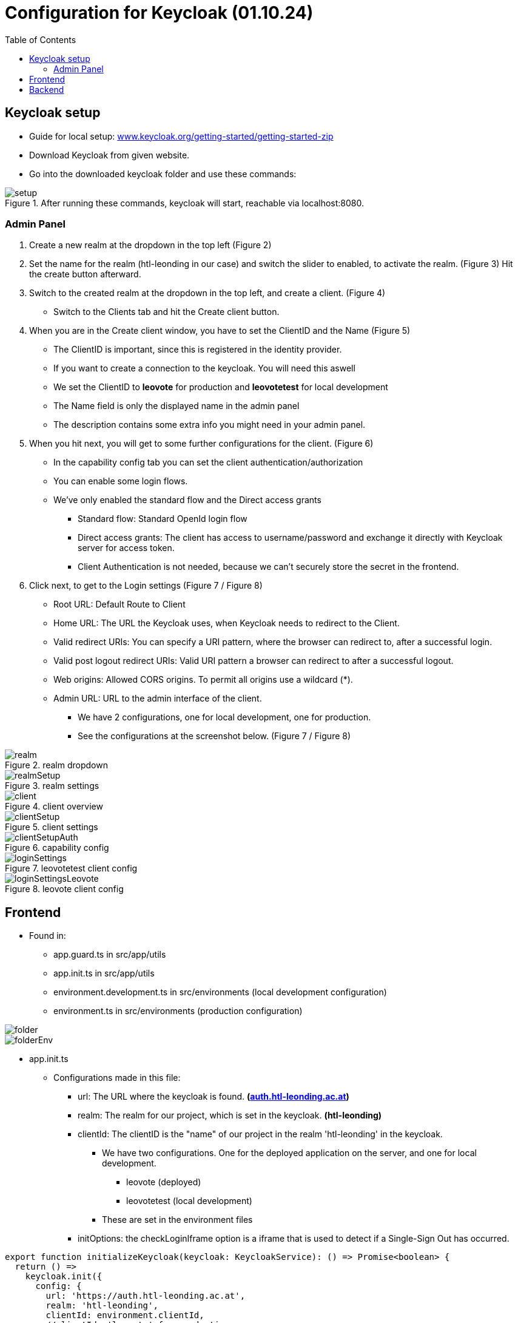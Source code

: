 = Configuration for Keycloak (01.10.24)
:toc:
:hide-uri-scheme:

== Keycloak setup

* Guide for local setup: https://www.keycloak.org/getting-started/getting-started-zip
* Download Keycloak from given website.
* Go into the downloaded keycloak folder and use these commands:

.After running these commands, keycloak will start, reachable via localhost:8080.
image::images/setup.png[]


=== Admin Panel

. Create a new realm at the dropdown in the top left (Figure 2)
. Set the name for the realm (htl-leonding in our case) and switch the slider to enabled, to activate the realm. (Figure 3)
Hit the create button afterward.
. Switch to the created realm at the dropdown in the top left, and create a client. (Figure 4)
** Switch to the Clients tab and hit the Create client button.
. When you are in the Create client window, you have to set the ClientID and the Name (Figure 5)
** The ClientID is important, since this is registered in the identity provider.
** If you want to create a connection to the keycloak. You will need this aswell
** We set the ClientID to *leovote* for production and *leovotetest* for local development
** The Name field is only the displayed name in the admin panel
** The description contains some extra info you might need in your admin panel.
. When you hit next, you will get to some further configurations for the client. (Figure 6)
** In the capability config tab you can set the client authentication/authorization
** You can enable some login flows.
** We've only enabled the standard flow and the Direct access grants
*** Standard flow: Standard OpenId login flow
*** Direct access grants: The client has access to username/password and exchange it directly with
Keycloak server for access token.
*** Client Authentication is not needed, because we can't securely store the secret in the frontend.
. Click next, to get to the Login settings (Figure 7 / Figure 8)
** Root URL: Default Route to Client
** Home URL: The URL the Keycloak uses, when Keycloak needs to redirect to the Client.
** Valid redirect URIs: You can specify a URI pattern, where the browser can redirect to, after a successful login.
** Valid post logout redirect URIs: Valid URI pattern a browser can redirect to after a successful logout.
** Web origins: Allowed CORS origins. To permit all origins use a wildcard (*).
** Admin URL: URL to the admin interface of the client.
*** We have 2 configurations, one for local development, one for production.
*** See the configurations at the screenshot below. (Figure 7 / Figure 8)

.realm dropdown
image::images/realm.png[]

.realm settings
image::images/realmSetup.png[]

.client overview
image::images/client.png[]

.client settings
image::images/clientSetup.png[]

.capability config
image::images/clientSetupAuth.png[]

.leovotetest client config
image::images/loginSettings.png[]

.leovote client config
image::images/loginSettingsLeovote.png[]

== Frontend
* Found in:
** app.guard.ts in src/app/utils
** app.init.ts in src/app/utils
** environment.development.ts in src/environments (local development configuration)
** environment.ts in src/environments (production configuration)

image::images/folder.png[]
image::images/folderEnv.png[]
****
* app.init.ts
** Configurations made in this file:
*** url: The URL where the keycloak is found. *(https://auth.htl-leonding.ac.at)*
*** realm: The realm for our project, which is set in the keycloak. *(htl-leonding)*
*** clientId: The clientID is the "name" of our project in the realm 'htl-leonding' in the keycloak.
**** We have two configurations. One for the deployed application on the server, and one for local development.
***** leovote (deployed)
***** leovotetest (local development)
**** These are set in the environment files
*** initOptions: the checkLoginIframe option is a iframe that is used to detect if a Single-Sign Out has occurred.

[source, javascript]
----
export function initializeKeycloak(keycloak: KeycloakService): () => Promise<boolean> {
  return () =>
    keycloak.init({
      config: {
        url: 'https://auth.htl-leonding.ac.at',
        realm: 'htl-leonding',
        clientId: environment.clientId,
        //clientId: 'leovote' for production
        //clientId: 'leovotetest' for local development
      },
      initOptions: {
        checkLoginIframe: true,
        checkLoginIframeInterval: 20
      },
      loadUserProfileAtStartUp: true
    });
}
----

* environment.ts

[source, javascript]
----
export const environment = {
  production: true,
  apiUrl: 'http://leovote.htl-leonding.ac.at/api/',
  clientId: 'leovote'
};
----

* environment.development.ts

[source, javascript]
----
export const environment = {
  production: false,
  apiUrl: 'http://localhost:8080/',
  clientId: 'leovotetest'
};
----
****

****
* app.guard.ts
* Configurations:
** Set the keycloak login redirectURL.
*** This Setting forces the user to stay on login page, if currently unauthenticated.
** The roles, which are needed to successfully login are set.
*** This configuration loads the needed roles out of the route and checks if the user contains them. If so,
the user is allowed to proceed.

[source, javascript]
----
export class AuthGuard extends KeycloakAuthGuard {
  constructor(
    protected override readonly router: Router,
    protected readonly keycloak: KeycloakService
  ) {
    super(router, keycloak);
  }

  public async isAccessAllowed(
    route: ActivatedRouteSnapshot,
    state: RouterStateSnapshot
  ): Promise<boolean> {
    // Force the user to log in if currently unauthenticated.
    if (!this.authenticated) {
      await this.keycloak.login({
        redirectUri: window.location.origin + state.url
      });
    }

    // Get the roles required from the route.
    const requiredRoles = route.data["roles"];

    // Allow the user to proceed if no additional roles are required to access the route.
    if (!Array.isArray(requiredRoles) || requiredRoles.length === 0) {
      return true;
    }

    // Allow the user to proceed if all the required roles are present.
    return requiredRoles.every((role) => this.roles.includes(role));
  }
}
----
****

IMPORTANT:: There is no Client-Secret needed for the frontend configuration, since there is no safe way to save those.

== Backend
* WIP